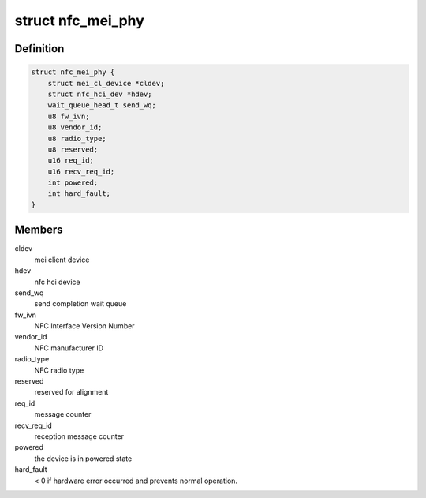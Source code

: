 .. -*- coding: utf-8; mode: rst -*-
.. src-file: drivers/nfc/mei_phy.h

.. _`nfc_mei_phy`:

struct nfc_mei_phy
==================

.. c:type:: struct nfc_mei_phy


.. _`nfc_mei_phy.definition`:

Definition
----------

.. code-block:: c

    struct nfc_mei_phy {
        struct mei_cl_device *cldev;
        struct nfc_hci_dev *hdev;
        wait_queue_head_t send_wq;
        u8 fw_ivn;
        u8 vendor_id;
        u8 radio_type;
        u8 reserved;
        u16 req_id;
        u16 recv_req_id;
        int powered;
        int hard_fault;
    }

.. _`nfc_mei_phy.members`:

Members
-------

cldev
    mei client device

hdev
    nfc hci device

send_wq
    send completion wait queue

fw_ivn
    NFC Interface Version Number

vendor_id
    NFC manufacturer ID

radio_type
    NFC radio type

reserved
    reserved for alignment

req_id
    message counter

recv_req_id
    reception message counter

powered
    the device is in powered state

hard_fault
    < 0 if hardware error occurred
    and prevents normal operation.

.. This file was automatic generated / don't edit.

